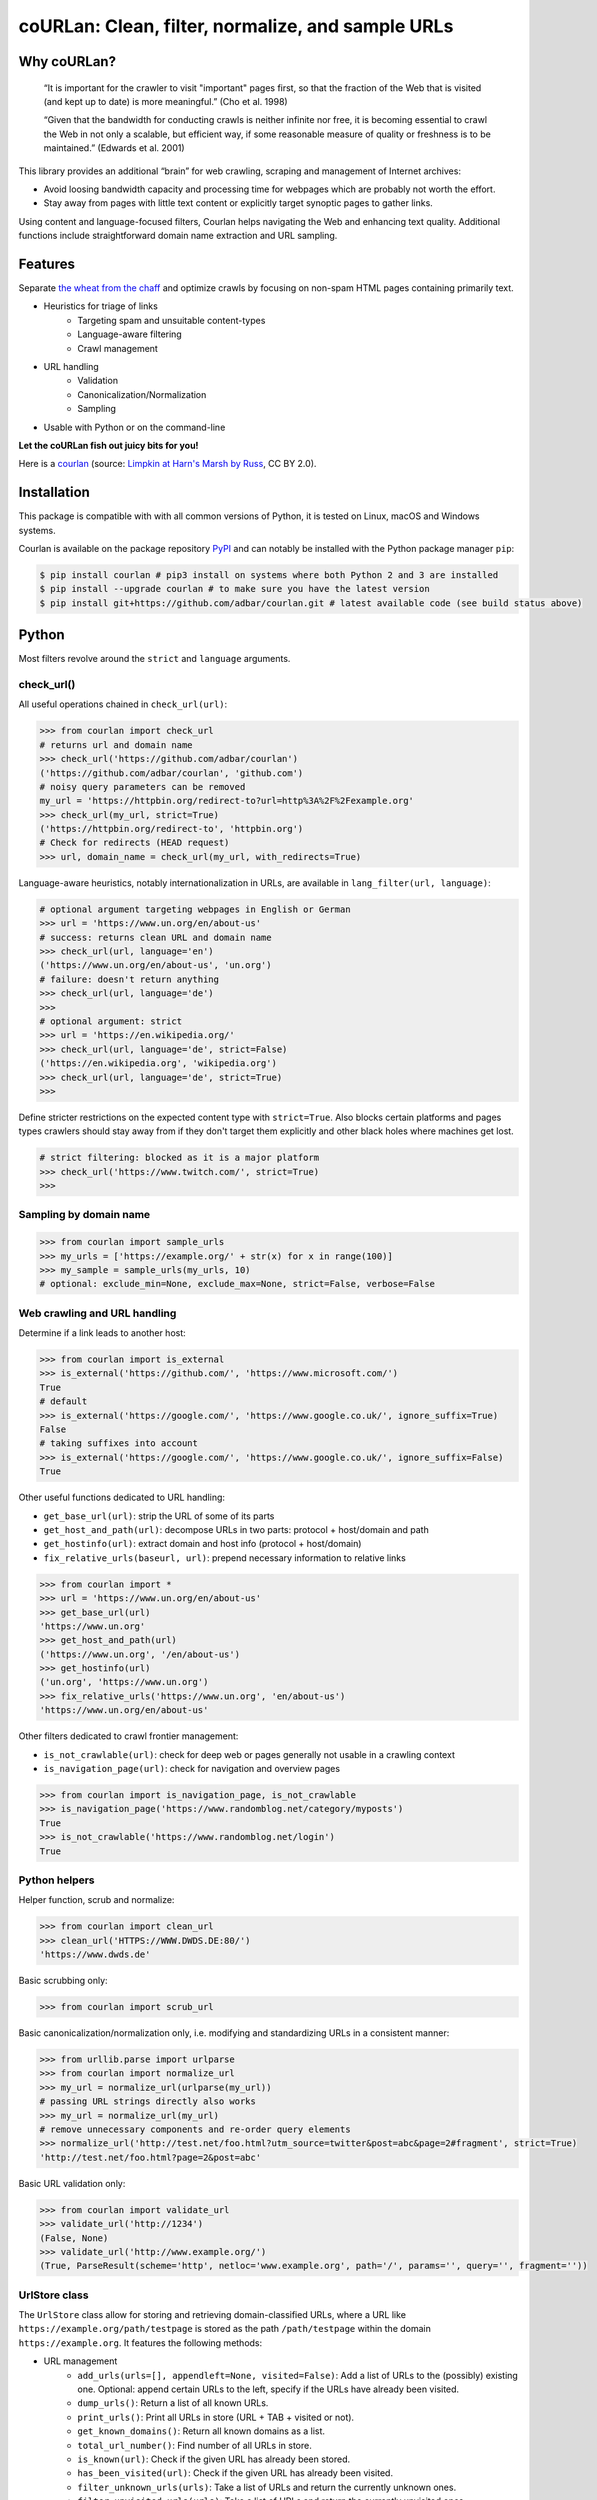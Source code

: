 coURLan: Clean, filter, normalize, and sample URLs
==================================================


.. image:: https://img.shields.io/pypi/v/courlan.svg
    :target: https://pypi.python.org/pypi/courlan
    :alt: Python package

.. image:: https://img.shields.io/pypi/pyversions/courlan.svg
    :target: https://pypi.python.org/pypi/courlan
    :alt: Python versions

.. image:: https://img.shields.io/codecov/c/github/adbar/courlan.svg
    :target: https://codecov.io/gh/adbar/courlan
    :alt: Code Coverage



Why coURLan?
------------

    “It is important for the crawler to visit "important" pages first, so that the fraction of the Web that is visited (and kept up to date) is more meaningful.” (Cho et al. 1998)

    “Given that the bandwidth for conducting crawls is neither infinite nor free, it is becoming essential to crawl the Web in not only a scalable, but efficient way, if some reasonable measure of quality or freshness is to be maintained.” (Edwards et al. 2001)


This library provides an additional “brain” for web crawling, scraping and management of Internet archives:

- Avoid loosing bandwidth capacity and processing time for webpages which are probably not worth the effort.
- Stay away from pages with little text content or explicitly target synoptic pages to gather links.

Using content and language-focused filters, Courlan helps navigating the Web and enhancing text quality. Additional functions include straightforward domain name extraction and URL sampling.


Features
--------

Separate `the wheat from the chaff <https://en.wiktionary.org/wiki/separate_the_wheat_from_the_chaff>`_ and optimize crawls by focusing on non-spam HTML pages containing primarily text.

- Heuristics for triage of links
   - Targeting spam and unsuitable content-types
   - Language-aware filtering
   - Crawl management
- URL handling
   - Validation
   - Canonicalization/Normalization
   - Sampling
- Usable with Python or on the command-line


**Let the coURLan fish out juicy bits for you!**

.. image:: courlan_harns-march.jpg
    :alt: Courlan 
    :align: center
    :width: 65%
    :target: https://commons.wikimedia.org/wiki/File:Limpkin,_harns_marsh_(33723700146).jpg

Here is a `courlan <https://en.wiktionary.org/wiki/courlan>`_ (source: `Limpkin at Harn's Marsh by Russ <https://commons.wikimedia.org/wiki/File:Limpkin,_harns_marsh_(33723700146).jpg>`_, CC BY 2.0).



Installation
------------

This package is compatible with with all common versions of Python, it is tested on Linux, macOS and Windows systems.

Courlan is available on the package repository `PyPI <https://pypi.org/>`_ and can notably be installed with the Python package manager ``pip``:

.. code-block:: bash

    $ pip install courlan # pip3 install on systems where both Python 2 and 3 are installed
    $ pip install --upgrade courlan # to make sure you have the latest version
    $ pip install git+https://github.com/adbar/courlan.git # latest available code (see build status above)


Python
------

Most filters revolve around the ``strict`` and ``language`` arguments.


check_url()
~~~~~~~~~~~

All useful operations chained in ``check_url(url)``:

.. code-block:: python

    >>> from courlan import check_url
    # returns url and domain name
    >>> check_url('https://github.com/adbar/courlan')
    ('https://github.com/adbar/courlan', 'github.com')
    # noisy query parameters can be removed
    my_url = 'https://httpbin.org/redirect-to?url=http%3A%2F%2Fexample.org'
    >>> check_url(my_url, strict=True)
    ('https://httpbin.org/redirect-to', 'httpbin.org')
    # Check for redirects (HEAD request)
    >>> url, domain_name = check_url(my_url, with_redirects=True)


Language-aware heuristics, notably internationalization in URLs, are available in ``lang_filter(url, language)``:

.. code-block:: python

    # optional argument targeting webpages in English or German
    >>> url = 'https://www.un.org/en/about-us'
    # success: returns clean URL and domain name
    >>> check_url(url, language='en')
    ('https://www.un.org/en/about-us', 'un.org')
    # failure: doesn't return anything
    >>> check_url(url, language='de')
    >>>
    # optional argument: strict
    >>> url = 'https://en.wikipedia.org/'
    >>> check_url(url, language='de', strict=False)
    ('https://en.wikipedia.org', 'wikipedia.org')
    >>> check_url(url, language='de', strict=True)
    >>>


Define stricter restrictions on the expected content type with ``strict=True``. Also blocks certain platforms and pages types crawlers should stay away from if they don't target them explicitly and other black holes where machines get lost.

.. code-block:: python

    # strict filtering: blocked as it is a major platform
    >>> check_url('https://www.twitch.com/', strict=True)
    >>>



Sampling by domain name
~~~~~~~~~~~~~~~~~~~~~~~


.. code-block:: python

    >>> from courlan import sample_urls
    >>> my_urls = ['https://example.org/' + str(x) for x in range(100)]
    >>> my_sample = sample_urls(my_urls, 10)
    # optional: exclude_min=None, exclude_max=None, strict=False, verbose=False


Web crawling and URL handling
~~~~~~~~~~~~~~~~~~~~~~~~~~~~~


Determine if a link leads to another host:

.. code-block:: python

    >>> from courlan import is_external
    >>> is_external('https://github.com/', 'https://www.microsoft.com/')
    True
    # default
    >>> is_external('https://google.com/', 'https://www.google.co.uk/', ignore_suffix=True)
    False
    # taking suffixes into account
    >>> is_external('https://google.com/', 'https://www.google.co.uk/', ignore_suffix=False)
    True


Other useful functions dedicated to URL handling:

- ``get_base_url(url)``: strip the URL of some of its parts
- ``get_host_and_path(url)``: decompose URLs in two parts: protocol + host/domain and path
- ``get_hostinfo(url)``: extract domain and host info (protocol + host/domain)
- ``fix_relative_urls(baseurl, url)``: prepend necessary information to relative links


.. code-block:: python

    >>> from courlan import *
    >>> url = 'https://www.un.org/en/about-us'
    >>> get_base_url(url)
    'https://www.un.org'
    >>> get_host_and_path(url)
    ('https://www.un.org', '/en/about-us')
    >>> get_hostinfo(url)
    ('un.org', 'https://www.un.org')
    >>> fix_relative_urls('https://www.un.org', 'en/about-us')
    'https://www.un.org/en/about-us'


Other filters dedicated to crawl frontier management:

- ``is_not_crawlable(url)``: check for deep web or pages generally not usable in a crawling context
- ``is_navigation_page(url)``: check for navigation and overview pages


.. code-block:: python

    >>> from courlan import is_navigation_page, is_not_crawlable
    >>> is_navigation_page('https://www.randomblog.net/category/myposts')
    True
    >>> is_not_crawlable('https://www.randomblog.net/login')
    True


Python helpers
~~~~~~~~~~~~~~

Helper function, scrub and normalize:

.. code-block:: python

    >>> from courlan import clean_url
    >>> clean_url('HTTPS://WWW.DWDS.DE:80/')
    'https://www.dwds.de'


Basic scrubbing only:

.. code-block:: python

    >>> from courlan import scrub_url


Basic canonicalization/normalization only, i.e. modifying and standardizing URLs in a consistent manner:

.. code-block:: python

    >>> from urllib.parse import urlparse
    >>> from courlan import normalize_url
    >>> my_url = normalize_url(urlparse(my_url))
    # passing URL strings directly also works
    >>> my_url = normalize_url(my_url)
    # remove unnecessary components and re-order query elements
    >>> normalize_url('http://test.net/foo.html?utm_source=twitter&post=abc&page=2#fragment', strict=True)
    'http://test.net/foo.html?page=2&post=abc'


Basic URL validation only:

.. code-block:: python

    >>> from courlan import validate_url
    >>> validate_url('http://1234')
    (False, None)
    >>> validate_url('http://www.example.org/')
    (True, ParseResult(scheme='http', netloc='www.example.org', path='/', params='', query='', fragment=''))


UrlStore class
~~~~~~~~~~~~~~

The ``UrlStore`` class allow for storing and retrieving domain-classified URLs, where a URL like ``https://example.org/path/testpage`` is stored as the path ``/path/testpage`` within the domain ``https://example.org``. It features the following methods:

- URL management
   - ``add_urls(urls=[], appendleft=None, visited=False)``: Add a list of URLs to the (possibly) existing one. Optional: append certain URLs to the left, specify if the URLs have already been visited.
   - ``dump_urls()``: Return a list of all known URLs.
   - ``print_urls()``: Print all URLs in store (URL + TAB + visited or not).
   - ``get_known_domains()``: Return all known domains as a list.
   - ``total_url_number()``: Find number of all URLs in store.
   - ``is_known(url)``: Check if the given URL has already been stored.
   - ``has_been_visited(url)``: Check if the given URL has already been visited.
   - ``filter_unknown_urls(urls)``: Take a list of URLs and return the currently unknown ones.
   - ``filter_unvisited_urls(urls)``: Take a list of URLs and return the currently unvisited ones.
   - ``find_known_urls(domain)``: Get all already known URLs for the given domain (ex. "https://example.org").
   - ``find_unvisited_urls(domain)``: Get all unvisited URLs for the given domain.
- Crawling and downloads
   - ``get_url(domain)``: Retrieve a single URL and consider it to be visited (with corresponding timestamp).
   - ``get_rules(domain)``: Return the stored crawling rules for the given website.
   - ``get_download_urls(timelimit=10)``: Get a list of immediately downloadable URLs according to the given time limit per domain.
   - ``establish_download_schedule(max_urls=100, time_limit=10)``: Get up to the specified number of URLs along with a suitable backoff schedule (in seconds).
   - ``download_threshold_reached(threshold)``: Find out if the download limit (in seconds) has been reached for one of the websites in store.
   - ``unvisited_websites_number()``: Return the number of websites for which there are still URLs to visit.
   - ``is_exhausted_domain(domain)``: Tell if all known URLs for the website have been visited.


Command-line
------------

The main fonctions are also available through a command-line utility.

.. code-block:: bash

    $ courlan --inputfile url-list.txt --outputfile cleaned-urls.txt
    $ courlan --help
    usage: courlan [-h] -i INPUTFILE -o OUTPUTFILE [-d DISCARDEDFILE] [-v]
                   [--strict] [-l LANGUAGE] [-r] [--sample]
                   [--samplesize SAMPLESIZE] [--exclude-max EXCLUDE_MAX]
                   [--exclude-min EXCLUDE_MIN]


optional arguments:
  -h, --help            show this help message and exit

I/O:
  Manage input and output

  -i INPUTFILE, --inputfile INPUTFILE
                        name of input file (required)
  -o OUTPUTFILE, --outputfile OUTPUTFILE
                        name of output file (required)
  -d DISCARDEDFILE, --discardedfile DISCARDEDFILE
                        name of file to store discarded URLs (optional)
  -v, --verbose         increase output verbosity

Filtering:
  Configure URL filters

  --strict              perform more restrictive tests
  -l LANGUAGE, --language LANGUAGE
                        use language filter (ISO 639-1 code)
  -r, --redirects       check redirects

Sampling:
  Use sampling by host, configure sample size

  --sample              use sampling
  --samplesize SAMPLESIZE
                        size of sample per domain
  --exclude-max EXCLUDE_MAX
                        exclude domains with more than n URLs
  --exclude-min EXCLUDE_MIN
                        exclude domains with less than n URLs


License
-------

*coURLan* is distributed under the `GNU General Public License v3.0 <https://github.com/adbar/courlan/blob/master/LICENSE>`_. If you wish to redistribute this library but feel bounded by the license conditions please try interacting `at arms length <https://www.gnu.org/licenses/gpl-faq.html#GPLInProprietarySystem>`_, `multi-licensing <https://en.wikipedia.org/wiki/Multi-licensing>`_ with `compatible licenses <https://en.wikipedia.org/wiki/GNU_General_Public_License#Compatibility_and_multi-licensing>`_, or `contacting me <https://github.com/adbar/courlan#author>`_.

See also `GPL and free software licensing: What's in it for business? <https://www.techrepublic.com/blog/cio-insights/gpl-and-free-software-licensing-whats-in-it-for-business/>`_



Settings
--------

``courlan`` is optimized for English and German but its generic approach is also usable in other contexts.

Details of strict URL filtering can be reviewed and changed in the file ``settings.py``. To override the default settings, `clone the repository <https://docs.github.com/en/github/creating-cloning-and-archiving-repositories/cloning-a-repository-from-github>`_ and `re-install the package locally <https://packaging.python.org/tutorials/installing-packages/#installing-from-a-local-src-tree>`_.



Contributing
------------

`Contributions <https://github.com/adbar/courlan/blob/master/CONTRIBUTING.md>`_ are welcome!

Feel free to file issues on the `dedicated page <https://github.com/adbar/courlan/issues>`_.


Author
------

This effort is part of methods to derive information from web documents in order to build `text databases for research <https://www.dwds.de/d/k-web>`_ (chiefly linguistic analysis and natural language processing). Extracting and pre-processing web texts to the exacting standards of scientific research presents a substantial challenge for those who conduct such research. Web corpus construction involves numerous design decisions, and this software package can help facilitate text data collection and enhance corpus quality.

- Barbaresi, A. "`Trafilatura: A Web Scraping Library and Command-Line Tool for Text Discovery and Extraction <https://aclanthology.org/2021.acl-demo.15/>`_." *Proceedings of ACL/IJCNLP 2021: System Demonstrations*, 2021, pp. 122-131.
- Barbaresi, A. "`Generic Web Content Extraction with Open-Source Software <https://konvens.org/proceedings/2019/papers/kaleidoskop/camera_ready_barbaresi.pdf>`_." *Proceedings of the 15th Conference on Natural Language Processing (KONVENS 2019)*, 2019, pp. 267-268.

Contact: see `homepage <https://adrien.barbaresi.eu/>`_ or `GitHub <https://github.com/adbar>`_.

Software ecosystem: see `this graphic <https://github.com/adbar/trafilatura/blob/master/docs/software-ecosystem.png>`_.



Similar work
------------

These Python libraries perform similar normalization tasks but do not entail language or content filters. They also do not focus on crawl optimization:

- `furl <https://github.com/gruns/furl>`_
- `ural <https://github.com/medialab/ural>`_
- `yarl <https://github.com/aio-libs/yarl>`_


References
----------

- Cho, J., Garcia-Molina, H., & Page, L. (1998). Efficient crawling through URL ordering. *Computer networks and ISDN systems*, 30(1-7), 161–172.
- Edwards, J., McCurley, K. S., and Tomlin, J. A. (2001). "An adaptive model for optimizing performance of an incremental web crawler". In *Proceedings of the 10th international conference on World Wide Web - WWW '01*, pp. 106–113.
